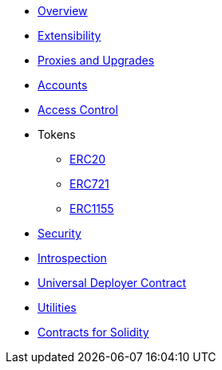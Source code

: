 * xref:index.adoc[Overview]
* xref:extensibility.adoc[Extensibility]
* xref:proxies.adoc[Proxies and Upgrades]

* xref:accounts.adoc[Accounts]
* xref:access.adoc[Access Control]

* Tokens
** xref:erc20.adoc[ERC20]
** xref:erc721.adoc[ERC721]
** xref:erc1155.adoc[ERC1155]

* xref:security.adoc[Security]
* xref:introspection.adoc[Introspection]
* xref:udc.adoc[Universal Deployer Contract]
* xref:utilities.adoc[Utilities]

* xref:contracts::index.adoc[Contracts for Solidity]